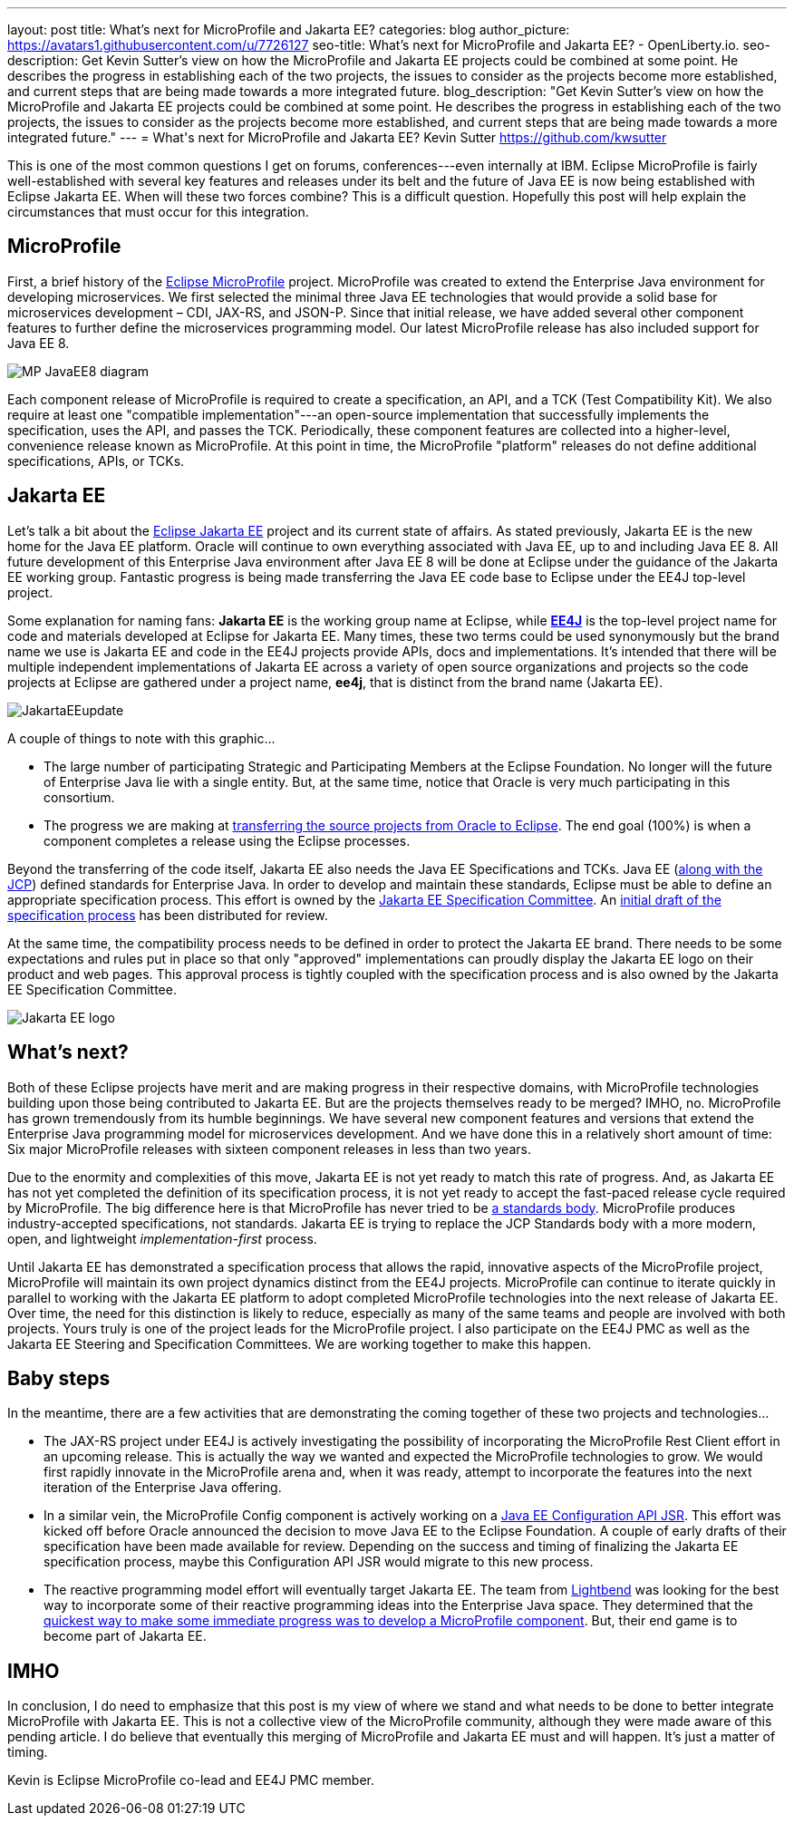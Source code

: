 ---
layout: post
title: What's next for MicroProfile and Jakarta EE?
categories: blog
author_picture: https://avatars1.githubusercontent.com/u/7726127
seo-title: What's next for MicroProfile and Jakarta EE? - OpenLiberty.io.
seo-description: Get Kevin Sutter's view on how the MicroProfile and Jakarta EE projects could be combined at some point. He describes the progress in establishing each of the two projects, the issues to consider as the projects become more established, and current steps that are being made towards a more integrated future.
blog_description: "Get Kevin Sutter's view on how the MicroProfile and Jakarta EE projects could be combined at some point. He describes the progress in establishing each of the two projects, the issues to consider as the projects become more established, and current steps that are being made towards a more integrated future."
---
= What\'s next for MicroProfile and Jakarta EE?
Kevin Sutter <https://github.com/kwsutter>

This is one of the most common questions I get on forums, conferences---even internally at IBM.  Eclipse MicroProfile is fairly well-established with several key features and releases under its belt and the future of Java EE is now being established with Eclipse Jakarta EE.  When will these two forces combine?  This is a difficult question.  Hopefully this post will help explain the circumstances that must occur for this integration.

== MicroProfile

First, a brief history of the https://microprofile.io/[Eclipse MicroProfile] project.  MicroProfile was created to extend the Enterprise Java environment for developing microservices.  We first selected the minimal three Java EE technologies that would provide a solid base for microservices development – CDI, JAX-RS, and JSON-P.  Since that initial release, we have added several other component features to further define the microservices programming model.  Our latest MicroProfile release has also included support for Java EE 8.

image::/img/blog/MP-JavaEE8-diagram.png[align="center",Diagram of MicroProfile 2.0 components with support for Java EE 8.]

Each component release of MicroProfile is required to create a specification, an API, and a TCK (Test Compatibility Kit).  We also require at least one "compatible implementation"---an open-source implementation that successfully implements the specification, uses the API, and passes the TCK.  Periodically, these component features are collected into a higher-level, convenience release known as MicroProfile.  At this point in time, the MicroProfile "platform" releases do not define additional specifications, APIs, or TCKs.

== Jakarta EE

Let’s talk a bit about the https://jakarta.ee/[Eclipse Jakarta EE] project and its current state of affairs.  As stated previously, Jakarta EE is the new home for the Java EE platform.  Oracle will continue to own everything associated with Java EE, up to and including Java EE 8.  All future development of this Enterprise Java environment after Java EE 8 will be done at Eclipse under the guidance of the Jakarta EE working group.  Fantastic progress is being made transferring the Java EE code base to Eclipse under the EE4J top-level project.  

Some explanation for naming fans:  *Jakarta EE* is the working group name at Eclipse, while https://projects.eclipse.org/projects/ee4j[*EE4J*] is the top-level project name for code and materials developed at Eclipse for Jakarta EE.  Many times, these two terms could be used synonymously but the brand name we use is Jakarta EE and code in the EE4J projects provide APIs, docs and implementations. It's intended that there will be multiple independent implementations of Jakarta EE across a variety of open source organizations and projects so the code projects at Eclipse are gathered under a project name, *ee4j*, that is distinct from the brand name (Jakarta EE).

image::/img/blog/JakartaEEupdate.png[align="center",Jakarta EE members and initial project proposals.]

A couple of things to note with this graphic...

* The large number of participating Strategic and Participating Members at the Eclipse Foundation.  No longer will the future of Enterprise Java lie with a single entity.  But, at the same time, notice that Oracle is very much participating in this consortium.
* The progress we are making at http://www.eclipse.org/ee4j/status.php[transferring the source projects from Oracle to Eclipse].  The end goal (100%) is when a component completes a release using the Eclipse processes.

Beyond the transferring of the code itself, Jakarta EE also needs the Java EE Specifications and TCKs.  Java EE (https://jcp.org/en/home/index[along with the JCP]) defined standards for Enterprise Java.  In order to develop and maintain these standards, Eclipse must be able to define an appropriate specification process.  This effort is owned by the https://accounts.eclipse.org/mailing-list/jakarta.ee-spec[Jakarta EE Specification Committee].  An http://dev.eclipse.org/mhonarc/lists/jakarta.ee-wg/msg00107.html[initial draft of the specification process] has been distributed for review.

At the same time, the compatibility process needs to be defined in order to protect the Jakarta EE brand.  There needs to be some expectations and rules put in place so that only "approved" implementations can proudly display the Jakarta EE logo on their product and web pages.  This approval process is tightly coupled with the specification process and is also owned by the Jakarta EE Specification Committee.

image::/img/logos/Jakarta_EE_logo.png[align="center",Jakarta EE logo.]

== What's next?

Both of these Eclipse projects have merit and are making progress in their respective domains, with MicroProfile technologies building upon those being contributed to Jakarta EE.  But are the projects themselves ready to be merged?  IMHO, no.  MicroProfile has grown tremendously from its humble beginnings.  We have several new component features and versions that extend the Enterprise Java programming model for microservices development.  And we have done this in a relatively short amount of time: Six major MicroProfile releases with sixteen component releases in less than two years.

Due to the enormity and complexities of this move, Jakarta EE is not yet ready to match this rate of progress.  And, as Jakarta EE has not yet completed the definition of its specification process, it is not yet ready to accept the fast-paced release cycle required by MicroProfile.  The big difference here is that MicroProfile has never tried to be https://en.wikipedia.org/wiki/Standards_organization[a standards body].  MicroProfile produces industry-accepted specifications, not standards.  Jakarta EE is trying to replace the JCP Standards body with a more modern, open, and lightweight _implementation-first_ process.

Until Jakarta EE has demonstrated a specification process that allows the rapid, innovative aspects of the MicroProfile project, MicroProfile will maintain its own project dynamics distinct from the EE4J projects.  MicroProfile can continue to iterate quickly in parallel to working with the Jakarta EE platform to adopt completed MicroProfile technologies into the next release of Jakarta EE. Over time, the need for this distinction is likely to reduce, especially as many of the same teams and people are involved with both projects.  Yours truly is one of the project leads for the MicroProfile project. I also participate on the EE4J PMC as well as the Jakarta EE Steering and Specification Committees.  We are working together to make this happen.

== Baby steps

In the meantime, there are a few activities that are demonstrating the coming together of these two projects and technologies...

* The JAX-RS project under EE4J is actively investigating the possibility of incorporating the MicroProfile Rest Client effort in an upcoming release.  This is actually the way we wanted and expected the MicroProfile technologies to grow.  We would first rapidly innovate in the MicroProfile arena and, when it was ready, attempt to incorporate the features into the next iteration of the Enterprise Java offering.
* In a similar vein, the MicroProfile Config component is actively working on a https://www.jcp.org/en/jsr/detail?id=382[Java EE Configuration API JSR].  This effort was kicked off before Oracle announced the decision to move Java EE to the Eclipse Foundation.  A couple of early drafts of their specification have been made available for review.  Depending on the success and timing of finalizing the Jakarta EE specification process, maybe this Configuration API JSR would migrate to this new process.
* The reactive programming model effort will eventually target Jakarta EE.  The team from https://www.lightbend.com/[Lightbend] was looking for the best way to incorporate some of their reactive programming ideas into the Enterprise Java space.  They determined that the https://www.lightbend.com/blog/how-the-microprofile-community-will-shape-jakarta-ee[quickest way to make some immediate progress was to develop a MicroProfile component].  But, their end game is to become part of Jakarta EE.

== IMHO

In conclusion, I do need to emphasize that this post is my view of where we stand and what needs to be done to better integrate MicroProfile with Jakarta EE.  This is not a collective view of the MicroProfile community, although they were made aware of this pending article.  I do believe that eventually this merging of MicroProfile and Jakarta EE must and will happen.  It’s just a matter of timing. 

Kevin is Eclipse MicroProfile co-lead and EE4J PMC member.